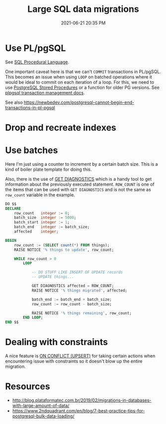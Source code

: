 #+title: Large SQL data migrations
#+date: 2021-06-21 20:35 PM
#+updated: 2021-06-25 15:52 PM
#+roam_tags: sql postgres

* Use PL/pgSQL
  See [[file:20200121141321-sql_procedural_language.org][SQL Procedural Language]].

  One important caveat here is that we can't ~COMMIT~  transactions in PL/pgSQL.
  This becomes an issue when using ~LOOP~ on batched operations where it would
  be ideal to commit on each iteration of a loop. For this, we need to use
  [[https://www.postgresqltutorial.com/postgresql-stored-procedures/][PostgreSQL Stored Procedures]] or a function for older PG versions. See
  [[http://www.postgresql.cn/docs/11/plpgsql-transactions.html][plpgsql transaction management docs]].

  See also https://newbedev.com/postgresql-cannot-begin-end-transactions-in-pl-pgsql
  
* Drop and recreate indexes
* Use batches

  Here I'm just using a counter to increment by a certain batch size. This is a
  kind of boiler plate template for doing this.

  Also, there is the use of [[https://www.postgresql.org/docs/9.6/plpgsql-statements.html#PLPGSQL-STATEMENTS-DIAGNOSTICS][GET DIAGNOSTICS]] which is a handy tool to get
  information about the previously executed statement. ~ROW_COUNT~ is one of the
  items that can be used with ~GET DIAGNOSTICS~ and is not the same as
  ~row_count~ variable in the example.

  #+begin_src sql
    DO $$
    DECLARE
        row_count   integer := 0;
        batch_size  integer := 5000;
        batch_start integer := 1;
        batch_end   integer := batch_size;
        affected    integer;

    BEGIN
        row_count := (SELECT count(*) FROM things);
        RAISE NOTICE '% things to update', row_count;

        WHILE row_count > 0
            LOOP

                -- DO STUFF LIKE INSERT OF UPDATE records
                -- UPDATE things...

                GET DIAGNOSTICS affected = ROW_COUNT;
                RAISE NOTICE '% things migrated', affected;

                batch_end := batch_end + batch_size;
                row_count := row_count - batch_size;

                RAISE NOTICE '% things remaining', row_count;
            END LOOP;
    END $$
  #+end_src
* Dealing with constraints
  A nice feature is [[file:20180925150335-on_conflict_(upsert).org][ON CONFLICT (UPSERT)]] for taking certain actions when
  encountering issue with constraints so it doesn't blow up the entire
  migration.
* Resources
  - http://blog.plataformatec.com.br/2019/02/migrations-in-databases-with-large-amount-of-data/
  - https://www.2ndquadrant.com/en/blog/7-best-practice-tips-for-postgresql-bulk-data-loading/
